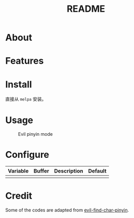 #+TITLE: README
[[https://melpa.org/#/smart-input-source][file:https://melpa.org/packages/evil-pinyin-badge.svg]]

* About

* Features

* Install
直接从 ~melpa~ 安装。
 
* Usage
#+CAPTION: Evil pinyin mode 
[[./screenshots/evil-pinyin.png]]

* Configure

| Variable | Buffer | Description | Default |
|----------+--------+-------------+---------|
|          |        |             |         |
|----------+--------+-------------+---------|
* Credit
Some of the codes are adapted from [[https://github.com/cute-jumper/evil-find-char-pinyin][evil-find-char-pinyin]].
